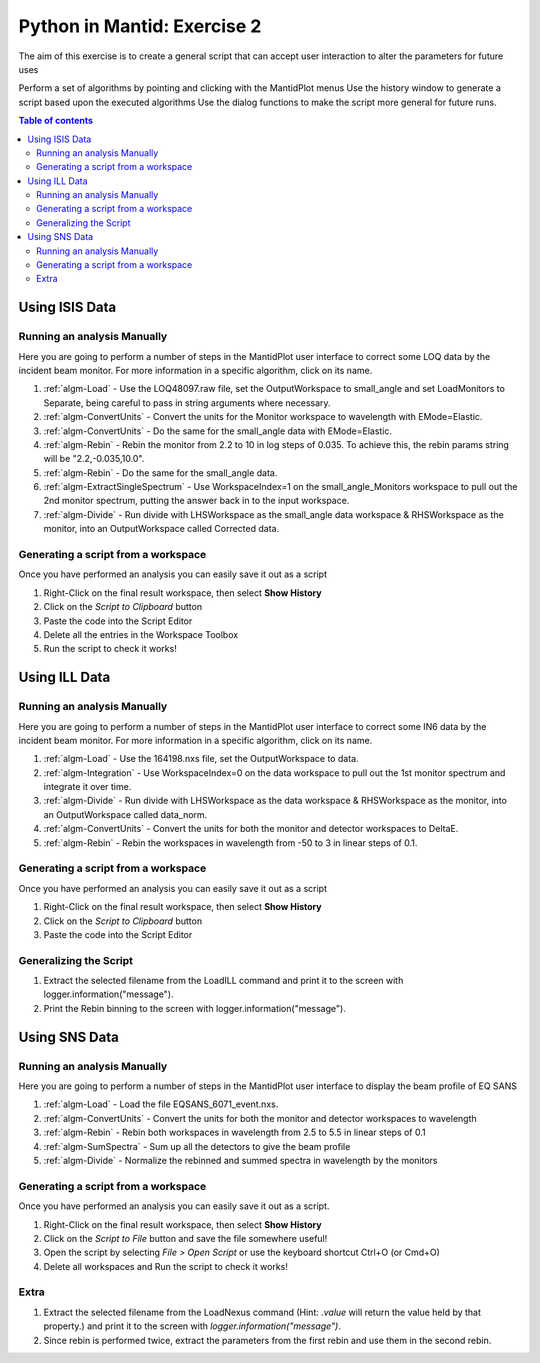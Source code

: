 .. _04_pim_ex_2:

============================
Python in Mantid: Exercise 2
============================

The aim of this exercise is to create a general script that can accept user interaction to alter the parameters for future uses

Perform a set of algorithms by pointing and clicking with the MantidPlot menus
Use the history window to generate a script based upon the executed algorithms
Use the dialog functions to make the script more general for future runs.

.. contents:: Table of contents
    :local:


Using ISIS Data
===============

Running an analysis Manually
----------------------------

Here you are going to perform a number of steps in the MantidPlot user interface to correct some LOQ data by the incident beam monitor. For more information in a specific algorithm, click on its name.

#. :ref:`algm-Load` - Use the LOQ48097.raw file, set the OutputWorkspace to small_angle and set LoadMonitors to Separate, being careful to pass in string arguments where necessary.
#. :ref:`algm-ConvertUnits` - Convert the units for the Monitor workspace to wavelength with EMode=Elastic.
#. :ref:`algm-ConvertUnits` - Do the same for the small_angle data with EMode=Elastic.
#. :ref:`algm-Rebin` - Rebin the monitor from 2.2 to 10 in log steps of 0.035. To achieve this, the rebin params string will be "2.2,-0.035,10.0".
#. :ref:`algm-Rebin` - Do the same for the small_angle data.
#. :ref:`algm-ExtractSingleSpectrum` - Use WorkspaceIndex=1 on the small_angle_Monitors workspace to pull out the 2nd monitor spectrum, putting the answer back in to the input workspace.
#. :ref:`algm-Divide` - Run divide with LHSWorkspace as the small_angle data workspace & RHSWorkspace as the monitor, into an OutputWorkspace called Corrected data.

Generating a script from a workspace
------------------------------------

Once you have performed an analysis you can easily save it out as a script

#. Right-Click on the final result workspace, then select **Show History**
#. Click on the `Script to Clipboard` button
#. Paste the code into the Script Editor
#. Delete all the entries in the Workspace Toolbox
#. Run the script to check it works!


Using ILL Data
==============

Running an analysis Manually
----------------------------

Here you are going to perform a number of steps in the MantidPlot user interface to correct some IN6 data by the incident beam monitor. For more information in a specific algorithm, click on its name.

#. :ref:`algm-Load` - Use the 164198.nxs file, set the OutputWorkspace to data.
#. :ref:`algm-Integration` - Use WorkspaceIndex=0 on the data workspace to pull out the 1st monitor spectrum and integrate it over time.
#. :ref:`algm-Divide` - Run divide with LHSWorkspace as the data workspace & RHSWorkspace as the monitor, into an OutputWorkspace called data_norm.
#. :ref:`algm-ConvertUnits` - Convert the units for both the monitor and detector workspaces to DeltaE.
#. :ref:`algm-Rebin` - Rebin the workspaces in wavelength from -50 to 3 in linear steps of 0.1.

Generating a script from a workspace
------------------------------------

Once you have performed an analysis you can easily save it out as a script

#. Right-Click on the final result workspace, then select **Show History**
#. Click on the `Script to Clipboard` button
#. Paste the code into the Script Editor

Generalizing the Script
-----------------------

#. Extract the selected filename from the LoadILL command and print it to the screen with logger.information("message").
#. Print the Rebin binning to the screen with logger.information("message").


Using SNS Data
==============

Running an analysis Manually
----------------------------

Here you are going to perform a number of steps in the MantidPlot user interface to display the beam profile of EQ SANS

#. :ref:`algm-Load` - Load the file EQSANS_6071_event.nxs.
#. :ref:`algm-ConvertUnits` - Convert the units for both the monitor and detector workspaces to wavelength
#. :ref:`algm-Rebin` - Rebin both workspaces in wavelength from 2.5 to 5.5 in linear steps of 0.1
#. :ref:`algm-SumSpectra` - Sum up all the detectors to give the beam profile
#. :ref:`algm-Divide` - Normalize the rebinned and summed spectra in wavelength by the monitors

Generating a script from a workspace
------------------------------------
Once you have performed an analysis you can easily save it out as a script.

#. Right-Click on the final result workspace, then select **Show History**
#. Click on the `Script to File` button and save the file somewhere useful!
#. Open the script by selecting `File > Open Script` or use the keyboard shortcut Ctrl+O (or Cmd+O)
#. Delete all workspaces and Run the script to check it works!

Extra
-----

#. Extract the selected filename from the LoadNexus command (Hint: `.value` will return the value held by that property.) and print it to the screen with `logger.information("message")`.
#. Since rebin is performed twice, extract the parameters from the first rebin and use them in the second rebin.


